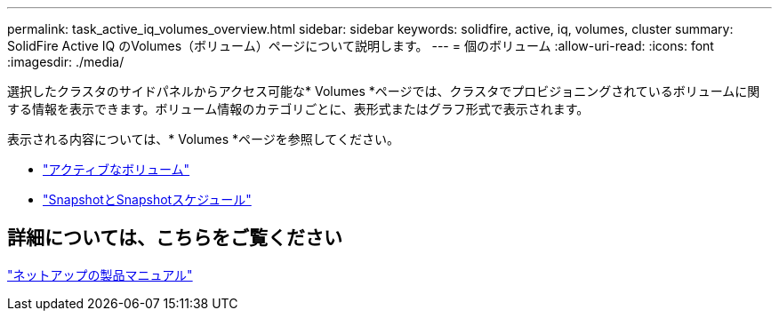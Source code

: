 ---
permalink: task_active_iq_volumes_overview.html 
sidebar: sidebar 
keywords: solidfire, active, iq, volumes, cluster 
summary: SolidFire Active IQ のVolumes（ボリューム）ページについて説明します。 
---
= 個のボリューム
:allow-uri-read: 
:icons: font
:imagesdir: ./media/


[role="lead"]
選択したクラスタのサイドパネルからアクセス可能な* Volumes *ページでは、クラスタでプロビジョニングされているボリュームに関する情報を表示できます。ボリューム情報のカテゴリごとに、表形式またはグラフ形式で表示されます。

表示される内容については、* Volumes *ページを参照してください。

* link:task-active-iq-active-volumes.html["アクティブなボリューム"]
* link:task-active-iq-snapshots-and-schedules.html["SnapshotとSnapshotスケジュール"]




== 詳細については、こちらをご覧ください

https://www.netapp.com/support-and-training/documentation/["ネットアップの製品マニュアル"^]
